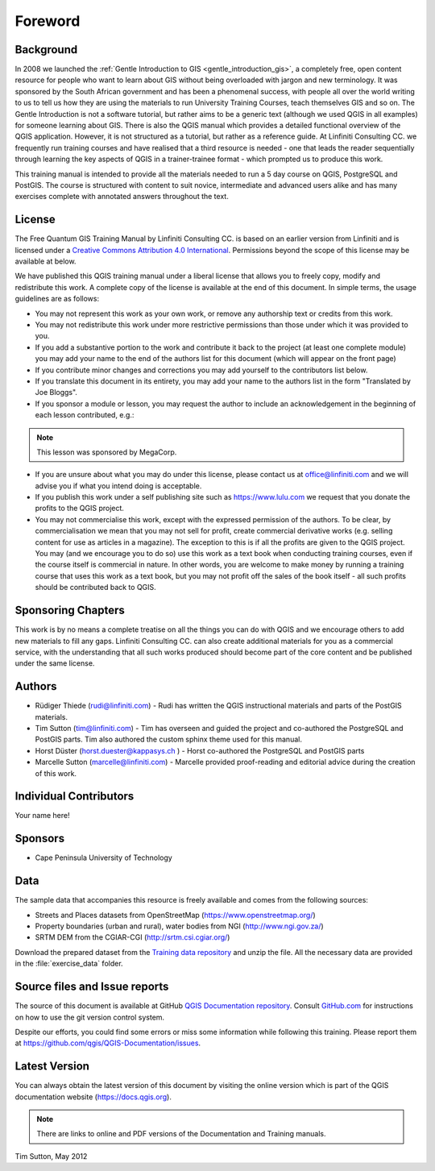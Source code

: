 .. only:: html

   |updatedisclaimer|

Foreword
========

Background
----------

In 2008 we launched the :ref:`Gentle Introduction to GIS
<gentle_introduction_gis>`, a completely free, open content resource for
people who want to learn about GIS without being overloaded with jargon and new
terminology. It was sponsored by the South African government and has been a
phenomenal success, with people all over the world writing to us to tell us how
they are using the materials to run University Training Courses, teach
themselves GIS and so on. The Gentle Introduction is not a software tutorial,
but rather aims to be a generic text (although we used QGIS in all examples)
for someone learning about GIS. There is also the QGIS manual which provides a
detailed functional overview of the QGIS application. However, it is not
structured as a tutorial, but rather as a reference guide. At Linfiniti
Consulting CC. we frequently run training courses and have realised that a
third resource is needed - one that leads the reader sequentially through
learning the key aspects of QGIS in a trainer-trainee format - which prompted
us to produce this work.

This training manual is intended to provide all the materials needed to run a 5
day course on QGIS, PostgreSQL and PostGIS. The course is structured with
content to suit novice, intermediate and advanced users alike and has many
exercises complete with annotated answers throughout the text.

License
-------

.. image:: img/license.png

The Free Quantum GIS Training Manual by Linfiniti Consulting CC. is based on
an earlier version from Linfiniti and is licensed under a
`Creative Commons Attribution 4.0 International <https://creativecommons.org/licenses/by/4.0/>`_.
Permissions beyond the scope of this license may be available at below.


We have published this QGIS training manual under a liberal license that allows
you to freely copy, modify and redistribute this work. A complete copy of the
license is available at the end of this document. In simple terms, the usage
guidelines are as follows:

* You may not represent this work as your own work, or remove any authorship
  text or credits from this work.
* You may not redistribute this work under more restrictive permissions than
  those under which it was provided to you.
* If you add a substantive portion to the work and contribute it back to the
  project (at least one complete module) you may add your name to the end of
  the authors list for this document (which will appear on the front page)
* If you contribute minor changes and corrections you may add yourself to the
  contributors list below.
* If you translate this document in its entirety, you may add your name to the
  authors list in the form "Translated by Joe Bloggs".
* If you sponsor a module or lesson, you may request the author to include an
  acknowledgement in the beginning of each lesson contributed, e.g.:

.. note:: This lesson was sponsored by MegaCorp.

* If you are unsure about what you may do under this license, please contact us
  at office@linfiniti.com and we will advise you if what you intend doing is
  acceptable.
* If you publish this work under a self publishing site such as
  https://www.lulu.com we request that you donate the profits to the QGIS project.
* You may not commercialise this work, except with the expressed permission of
  the authors. To be clear, by commercialisation we mean that you may not sell
  for profit, create commercial derivative works (e.g. selling content for use
  as articles in a magazine). The exception to this is if all the profits are
  given to the QGIS project. You may (and we encourage you to do so) use this
  work as a text book when conducting training courses, even if the course
  itself is commercial in nature. In other words, you are welcome to make money
  by running a training course that uses this work as a text book, but you may
  not profit off the sales of the book itself - all such profits should be
  contributed back to QGIS.


Sponsoring Chapters
-------------------

This work is by no means a complete treatise on all the things you can do with
QGIS and we encourage others to add new materials to fill any gaps. Linfiniti
Consulting CC. can also create additional materials for you as a commercial
service, with the understanding that all such works produced should become part
of the core content and be published under the same license.

Authors
-------

* Rüdiger Thiede (rudi@linfiniti.com) - Rudi has written the QGIS instructional
  materials and parts of the PostGIS materials.
* Tim Sutton (tim@linfiniti.com) - Tim has overseen and guided the project and
  co-authored the PostgreSQL and PostGIS parts. Tim also authored the custom
  sphinx theme used for this manual.
* Horst Düster (horst.duester@kappasys.ch ) - Horst co-authored the PostgreSQL
  and PostGIS parts
* Marcelle Sutton (marcelle@linfiniti.com) - Marcelle provided proof-reading
  and editorial advice during the creation of this work.

Individual Contributors
-----------------------

Your name here!

Sponsors
--------

* Cape Peninsula University of Technology

.. _data_downloadlink:

Data
----

The sample data that accompanies this resource is freely available and comes
from the following sources:

* Streets and Places datasets from OpenStreetMap (https://www.openstreetmap.org/)
* Property boundaries (urban and rural), water bodies from NGI (http://www.ngi.gov.za/)
* SRTM DEM from the CGIAR-CGI (http://srtm.csi.cgiar.org/)

Download the prepared dataset from the `Training data repository <training_data_>`_
and unzip the file. All the necessary data are provided in the :file:`exercise_data`
folder.

.. _training_data: https://github.com/qgis/QGIS-Training-Data/archive/v2.0.zip


Source files and Issue reports
-------------------------------

The source of this document is available at GitHub `QGIS Documentation repository
<https://github.com/qgis/QGIS-Documentation>`_. Consult `GitHub.com
<https://github.com/>`_ for instructions on how to use the git version control
system.

Despite our efforts, you could find some errors or miss some information while following
this training. Please report them at https://github.com/qgis/QGIS-Documentation/issues.

Latest Version
--------------

You can always obtain the latest version of this document by visiting the online
version which is part of the QGIS documentation website (https://docs.qgis.org).

.. note:: There are links to online and PDF versions of the Documentation and Training manuals.



Tim Sutton, May 2012


.. Substitutions definitions - AVOID EDITING PAST THIS LINE
   This will be automatically updated by the find_set_subst.py script.
   If you need to create a new substitution manually,
   please add it also to the substitutions.txt file in the
   source folder.

.. |updatedisclaimer| replace:: :disclaimer:`Docs in progress for 'QGIS testing'. Visit https://docs.qgis.org/2.18 for QGIS 2.18 docs and translations.`
